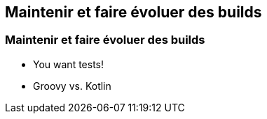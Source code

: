 [background-color="#02303A"]
== Maintenir et faire évoluer des builds

=== Maintenir et faire évoluer des builds

* You want tests!
* Groovy vs. Kotlin

